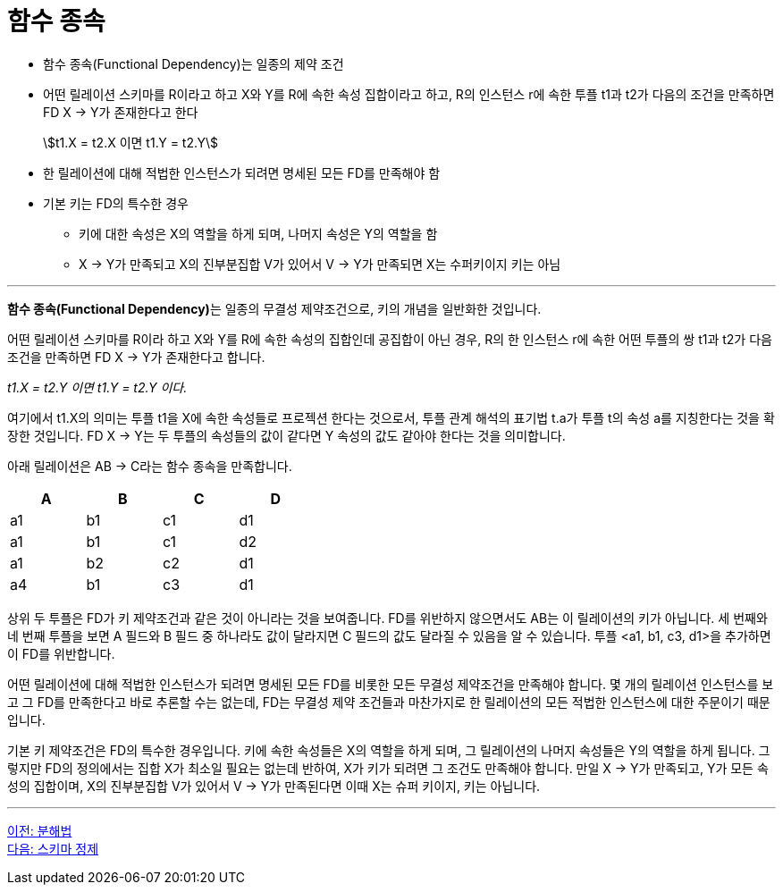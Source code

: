 = 함수 종속

:stem: asciimath
* 함수 종속(Functional Dependency)는 일종의 제약 조건
* 어떤 릴레이션 스키마를 R이라고 하고 X와 Y를 R에 속한 속성 집합이라고 하고, R의 인스턴스 r에 속한 투플 t1과 t2가 다음의 조건을 만족하면 FD X → Y가 존재한다고 한다
+
stem:[t1.X = t2.X 이면 t1.Y = t2.Y]

* 한 릴레이션에 대해 적법한 인스턴스가 되려면 명세된 모든 FD를 만족해야 함
* 기본 키는 FD의 특수한 경우
** 키에 대한 속성은 X의 역할을 하게 되며, 나머지 속성은 Y의 역할을 함
** X → Y가 만족되고 X의 진부분집합 V가 있어서 V → Y가 만족되면 X는 수퍼키이지 키는 아님

---

**함수 종속(Functional Dependency)**는 일종의 무결성 제약조건으로, 키의 개념을 일반화한 것입니다. 

어떤 릴레이션 스키마를 R이라 하고 X와 Y를 R에 속한 속성의 집합인데 공집합이 아닌 경우, R의 한 인스턴스 r에 속한 어떤 투플의 쌍 t1과 t2가 다음 조건을 만족하면 FD X → Y가 존재한다고 합니다.

_t1.X = t2.Y 이면 t1.Y = t2.Y 이다._

여기에서 t1.X의 의미는 투플 t1을 X에 속한 속성들로 프로젝션 한다는 것으로서, 투플 관계 해석의 표기법 t.a가 투플 t의 속성 a를 지칭한다는 것을 확장한 것입니다. FD X → Y는 두 투플의 속성들의 값이 같다면 Y 속성의 값도 같아야 한다는 것을 의미합니다.

아래 릴레이션은 AB → C라는 함수 종속을 만족합니다.

[%header, cols=4, width=40%]
|===
|A	|B	|C	|D
|a1	|b1	|c1	|d1
|a1	|b1	|c1	|d2
|a1	|b2	|c2	|d1
|a4	|b1	|c3	|d1
|===

상위 두 투플은 FD가 키 제약조건과 같은 것이 아니라는 것을 보여줍니다. FD를 위반하지 않으면서도 AB는 이 릴레이션의 키가 아닙니다. 세 번째와 네 번째 투플을 보면 A 필드와 B 필드 중 하나라도 값이 달라지면 C 필드의 값도 달라질 수 있음을 알 수 있습니다. 투플 <a1, b1, c3, d1>을 추가하면 이 FD를 위반합니다.

어떤 릴레이션에 대해 적법한 인스턴스가 되려면 명세된 모든 FD를 비롯한 모든 무결성 제약조건을 만족해야 합니다. 몇 개의 릴레이션 인스턴스를 보고 그 FD를 만족한다고 바로 추론할 수는 없는데, FD는 무결성 제약 조건들과 마찬가지로 한 릴레이션의 모든 적법한 인스턴스에 대한 주문이기 때문입니다.

기본 키 제약조건은 FD의 특수한 경우입니다. 키에 속한 속성들은 X의 역할을 하게 되며, 그 릴레이션의 나머지 속성들은 Y의 역할을 하게 됩니다. 그렇지만 FD의 정의에서는 집합 X가 최소일 필요는 없는데 반하여, X가 키가 되려면 그 조건도 만족해야 합니다. 만일 X → Y가 만족되고, Y가 모든 속성의 집합이며, X의 진부분집합 V가 있어서 V → Y가 만족된다면 이때 X는 슈퍼 키이지, 키는 아닙니다.

---

link:./01-3_decomposition.adoc[이전: 분해법] +
link:./01-5_schema_refine.adoc[다음: 스키마 정제]
